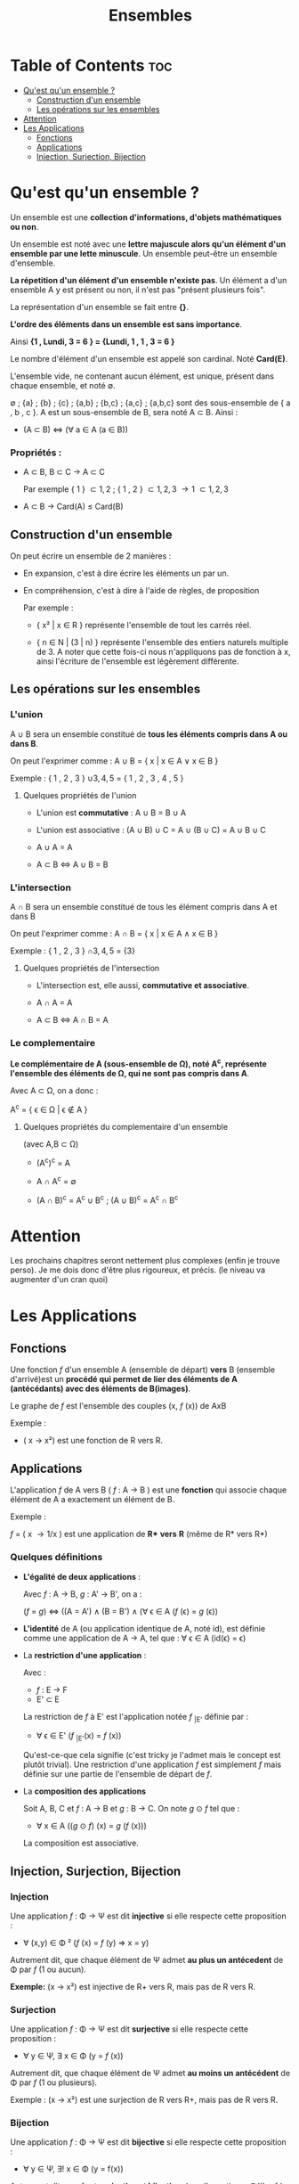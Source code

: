 #+TITLE: Ensembles



* Table of Contents :toc:
- [[#quest-quun-ensemble-][Qu'est qu'un ensemble ?]]
  - [[#construction-dun-ensemble][Construction d'un ensemble]]
  - [[#les-opérations-sur-les-ensembles][Les opérations sur les ensembles]]
- [[#attention][Attention]]
- [[#les-applications][Les Applications]]
  - [[#fonctions][Fonctions]]
  - [[#applications][Applications]]
  - [[#injection-surjection-bijection][Injection, Surjection, Bijection]]

* Qu'est qu'un ensemble ?

Un ensemble est une *collection d'informations, d'objets mathématiques ou non*.

Un ensemble est noté avec une *lettre majuscule alors qu'un élément d'un ensemble par une lette minuscule*. Un ensemble peut-être un ensemble d'ensemble.

*La répetition d'un élément d'un ensemble n'existe pas*.
Un élément a d'un ensemble A y est présent ou non, il n'est pas "présent plusieurs fois".

La représentation d'un ensemble se fait entre *{}*.

*L'ordre des éléments dans un ensemble est sans importance*.

Ainsi *{1 , Lundi, 3 = 6 } = {Lundi, 1 , 1 , 3 = 6 }*

Le nombre d'élément d'un ensemble est appelé son cardinal. Noté *Card(E)*.

L'ensemble vide, ne contenant aucun élément, est unique, présent dans chaque ensemble, et noté \emptyset.

\emptyset ; {a} ; {b} ; {c} ; {a,b} ; {b,c} ; {a,c} ; {a,b,c} sont des sous-ensemble de { a , b , c }. A est un sous-ensemble de B, sera noté A \subset B. Ainsi :

    - (A \subset B) \Leftrightarrow (\forall a \in A (a \in B))


*** Propriétés :

- A \subset B, B \subset C \rightarrow A \subset C

  Par exemple { 1 } \subset { 1 , 2 } ; { 1 , 2 } \subset { 1 , 2 , 3 } \rightarrow { 1 } \subset { 1 , 2 , 3 }

- A \subset B \rightarrow Card(A) \le Card(B)




** Construction d'un ensemble

On peut écrire un ensemble de 2 manières :

    - En expansion, c'est à dire écrire les éléments un par un.

    - En compréhension, c'est à dire à l'aide de règles, de proposition

      Par exemple :

      + { x² | x \in R } représente l'ensemble de tout les carrés réel.

      + { n \in N | (3 | n) } représente l'ensemble des entiers naturels multiple de 3. A noter que cette fois-ci nous n'appliquons pas de fonction à x, ainsi l'écriture de l'ensemble est légèrement différente.


** Les opérations sur les ensembles

*** L'union

A \cup B sera un ensemble constitué de *tous les éléments compris dans A ou dans B*.

On peut l'exprimer comme : A \cup B = { x | x \in A \lor x \in B }

Exemple : { 1 , 2 , 3 } \cup { 3 , 4 , 5 } = { 1 , 2 , 3 , 4 , 5 }

**** Quelques propriétés de l'union

- L'union est *commutative* : A \cup B = B \cup A

- L'union est associative : (A \cup B) \cup C = A \cup (B \cup C) = A \cup B \cup C

- A \cup A = A

- A \subset B \Leftrightarrow A \cup B = B

*** L'intersection

A \cap B sera un ensemble constitué de tous les élément compris dans A et dans B

On peut l'exprimer comme : A \cap B = { x | x \in A \land x \in B }

Exemple : { 1 , 2 , 3 } \cap { 3 , 4 , 5 } = {3}

**** Quelques propriétés de l'intersection

- L'intersection est, elle aussi, *commutative et associative*.

- A \cap A = A

- A \subset B \Leftrightarrow A \cap B = A



*** Le complementaire

*Le complémentaire de A (sous-ensemble de \Omega), noté A^{c}, représente l'ensemble des éléments de \Omega, qui ne sont pas compris dans A*.

Avec A \subset \Omega, on a donc :

A^{c} = { \epsilon \in \Omega | \epsilon \notin A }

**** Quelques propriétés du complementaire d'un ensemble

(avec A,B \subset \Omega)

- (A^{c})^{c} = A

- A \cap A^{c} = \emptyset

- (A \cap B)^{c} = A^{c} \cup B^{c} ; (A \cup B)^{c} = A^{c} \cap B^{c}

* Attention

Les prochains chapitres seront nettement plus complexes (enfin je trouve perso). Je me dois donc d'être plus rigoureux, et précis. (le niveau va augmenter d'un cran quoi)


* Les Applications

** Fonctions

Une fonction /f/ d'un ensemble A (ensemble de départ) *vers* B (ensemble d'arrivé)est un *procédé qui permet de lier des éléments de A (antécédants) avec des éléments de B(images)*.

Le graphe de /f/ est l'ensemble des couples (x, /f/ (x)) de AxB

Exemple :

- ( x \rightarrow x²) est une fonction de R vers R.

** Applications

L'application /f/ de A vers B ( /f/ : A \rightarrow B ) est une *fonction* qui associe chaque élément de A a exactement un élément de B.

Exemple :

/f/ = ( x \rightarrow 1/x ) est une application de *R** *vers* *R* (même de R* vers R*)

*** Quelques définitions

- *L'égalité de deux applications* :

  Avec /f/ : A \rightarrow B, /g/ : A' \rightarrow B', on a :

  (/f/ = /g/) \Leftrightarrow ((A = A') \land (B = B') \land (\forall \epsilon \in A (/f/ (\epsilon) = /g/ (\epsilon))

- *L'identité* de A (ou application identique de A, noté id), est définie comme une application de A \rightarrow A, tel que : \forall \epsilon \in A (id(\epsilon) = \epsilon)

- La *restriction d'une application* :

    Avec :
  + /f/ : E \rightarrow F
  + E' \subset E

  La restriction de /f/ à E' est l'application notée /f/ _{|E'} définie par :

  + \forall \epsilon \in E' (/f/ _{|E'}(x) = /f/ (x))

  Qu'est-ce-que cela signifie (c'est tricky je l'admet mais le concept est plutôt trivial). Une restriction d'une application /f/ est simplement /f/ mais définie sur une partie de l'ensemble de départ de /f/.


- La *composition des applications*

    Soit A, B, C et /f/ : A \rightarrow B et /g/ : B \rightarrow C. On note /g/ \odot /f/ tel que :

     + \forall x \in A ((/g/ \odot /f/) (x) = /g/ (/f/ (x)))

    La composition est associative.


** Injection, Surjection, Bijection

*** Injection

Une application /f/ : \Phi \rightarrow \Psi est dit *injective* si elle respecte cette proposition :

- \forall (x,y) \in \Phi ² (/f/ (x) = /f/ (y) \Rightarrow x = y)

Autrement dit, que chaque élément de \Psi admet *au plus un antécedent* de \Phi par /f/ (1 ou aucun).

*Exemple:* (x \rightarrow x²) est injective de R+ vers R, mais pas de R vers R.

*** Surjection

Une application /f/ : \Phi \rightarrow \Psi est dit *surjective* si elle respecte cette proposition :

- \forall y \in \Psi, \exists x \in \Phi (y = /f/ (x))

Autrement dit, que chaque élément de \Psi admet *au moins un antécédent* de \Phi par /f/ (1 ou plusieurs).

Exemple : (x \rightarrow x²) est une surjection de R vers R+, mais pas de R vers R.

*** Bijection

Une application /f/ : \Phi \rightarrow \Psi est dit *bijective* si elle respecte cette proposition :

- \forall y \in \Psi, \exists! x \in \Phi (y = f(x))

Autrement dit, que /f/ est *surjective et bijective*. (que l'equation
y \in \Psi = /f/ (x \in Phi) admet une unique solution)


